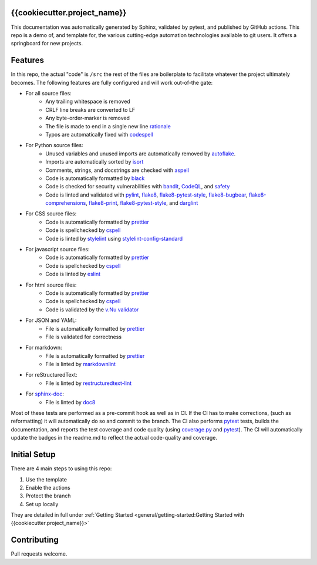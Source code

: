 {{cookiecutter.project_name}}
======================================

This documentation was automatically generated by Sphinx, validated by pytest, and
published by GitHub actions. This repo is a demo of, and template for, the various cutting-edge automation
technologies available to git users. It offers a springboard for new projects.


Features
=============

In this repo, the actual "code" is ``/src`` the rest of the files are boilerplate to facilitate whatever
the project ultimately becomes. The following features are fully configured and will work out-of-the gate:

* For all source files:
    - Any trailing whitespace is removed
    - CRLF line breaks are converted to LF
    - Any byte-order-marker is removed
    - The file is made to end in a single new line `rationale`_
    - Typos are automatically fixed with `codespell`_


* For Python source files:
    - Unused variables and unused imports are automatically removed by `autoflake`_.
    - Imports are automatically sorted by `isort`_
    - Comments, strings, and docstrings are checked with `aspell`_
    - Code is automatically formatted by `black`_
    - Code is checked for security vulnerabilities with `bandit`_, `CodeQL`_, and `safety`_
    - Code is linted and validated with `pylint`_, `flake8`_, `flake8-pytest-style`_, `flake8-bugbear`_,
      `flake8-comprehensions`_, `flake8-print`_, `flake8-pytest-style`_, and `darglint`_



* For CSS source files:
    - Code is automatically formatted by `prettier`_

    - Code is spellchecked by `cspell`_

    - Code is linted by `stylelint`_ using `stylelint-config-standard`_

* For javascript source files:
    - Code is automatically formatted by `prettier`_
    - Code is spellchecked by `cspell`_
    - Code is linted by `eslint`_


* For html source files:
    - Code is automatically formatted by `prettier`_
    - Code is spellchecked by `cspell`_
    - Code is validated by the `v.Nu validator`_

* For JSON and YAML:
    - File is automatically formatted by `prettier`_
    - File is validated for correctness

* For markdown:
    - File is automatically formatted by `prettier`_
    - File is linted by `markdownlint`_


* For reStructuredText:
    - File is linted by `restructuredtext-lint`_


* For `sphinx-doc`_:
    - File is linted by `doc8`_

Most of these tests are performed as a pre-commit hook as well as in CI. If the CI has to make corrections, (such as
reformatting) it will automatically do so and commit to the branch. The CI also performs `pytest`_ tests, builds the
documentation, and reports the test coverage and code quality (using `coverage.py`_ and `pytest`_). The CI will
automatically update the badges in the readme.md to reflect the actual code-quality and coverage.



Initial Setup
================

There are 4 main steps to using this repo:

1) Use the template
2) Enable the actions
3) Protect the branch
4) Set up locally

They are detailed in full under :ref:`Getting Started <general/getting-started:Getting Started with {{cookiecutter.project_name}}>`

Contributing
=============

Pull requests welcome.

.. _sphinx-doc: (https://github.com/sphinx-doc/sphinx)
.. _coverage.py: https://github.com/nedbat/coveragepy
.. _pytest: https://github.com/pytest-dev/pytest
.. _black: https://github.com/psf/black
.. _isort: https://github.com/pycqa/isort
.. _autoflake: https://github.com/myint/autoflake
.. _aspell: https://github.com/GNUAspell/aspell
.. _bandit: https://github.com/PyCQA/bandit
.. _CodeQL: https://codeql.github.com/
.. _safety: https://github.com/pyupio/safety
.. _pylint: https://github.com/PyCQA/pylint
.. _flake8: https://github.com/PyCQA/flake8
.. _flake8-pytest-style: https://github.com/m-burst/flake8-pytest-style
.. _flake8-bugbear: https://github.com/PyCQA/flake8-bugbear
.. _flake8-comprehensions: https://github.com/adamchainz/flake8-comprehensions
.. _flake8-print: https://github.com/JBKahn/flake8-print
.. _darglint: https://github.com/terrencepreilly/darglint
.. _stylelint: https://github.com/stylelint/stylelint) using
.. _stylelint-config-standard: https://github.com/stylelint/stylelint-config-standard)
.. _eslint: https://github.com/eslint/eslint)
.. _cspell: https://github.com/streetsidesoftware/cspell)
.. _v.Nu validator: https://validator.w3.org/)
.. _prettier: https://github.com/prettier/prettier)
.. _markdownlint: https://github.com/markdownlint/markdownlint)
.. _restructuredtext-lint: https://github.com/twolfson/restructuredtext-lint)
.. _doc8: https://github.com/PyCQA/doc8)
.. _codespell: https://github.com/codespell-project/codespell
.. _rationale: https://stackoverflow.com/a/39331480/3238695
